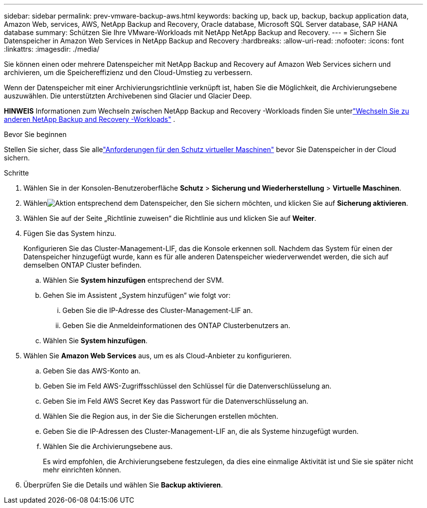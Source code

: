 ---
sidebar: sidebar 
permalink: prev-vmware-backup-aws.html 
keywords: backing up, back up, backup, backup application data, Amazon Web, services, AWS, NetApp Backup and Recovery, Oracle database, Microsoft SQL Server database, SAP HANA database 
summary: Schützen Sie Ihre VMware-Workloads mit NetApp NetApp Backup and Recovery. 
---
= Sichern Sie Datenspeicher in Amazon Web Services in NetApp Backup and Recovery
:hardbreaks:
:allow-uri-read: 
:nofooter: 
:icons: font
:linkattrs: 
:imagesdir: ./media/


[role="lead"]
Sie können einen oder mehrere Datenspeicher mit NetApp Backup and Recovery auf Amazon Web Services sichern und archivieren, um die Speichereffizienz und den Cloud-Umstieg zu verbessern.

Wenn der Datenspeicher mit einer Archivierungsrichtlinie verknüpft ist, haben Sie die Möglichkeit, die Archivierungsebene auszuwählen.  Die unterstützten Archivebenen sind Glacier und Glacier Deep.

[]
====
*HINWEIS* Informationen zum Wechseln zwischen NetApp Backup and Recovery -Workloads finden Sie unterlink:br-start-switch-ui.html["Wechseln Sie zu anderen NetApp Backup and Recovery -Workloads"] .

====
.Bevor Sie beginnen
Stellen Sie sicher, dass Sie allelink:prev-vmware-prereqs.html["Anforderungen für den Schutz virtueller Maschinen"] bevor Sie Datenspeicher in der Cloud sichern.

.Schritte
. Wählen Sie in der Konsolen-Benutzeroberfläche *Schutz* > *Sicherung und Wiederherstellung* > *Virtuelle Maschinen*.
. Wählenimage:icon-action.png["Aktion"] entsprechend dem Datenspeicher, den Sie sichern möchten, und klicken Sie auf *Sicherung aktivieren*.
. Wählen Sie auf der Seite „Richtlinie zuweisen“ die Richtlinie aus und klicken Sie auf *Weiter*.
. Fügen Sie das System hinzu.
+
Konfigurieren Sie das Cluster-Management-LIF, das die Konsole erkennen soll.  Nachdem das System für einen der Datenspeicher hinzugefügt wurde, kann es für alle anderen Datenspeicher wiederverwendet werden, die sich auf demselben ONTAP Cluster befinden.

+
.. Wählen Sie *System hinzufügen* entsprechend der SVM.
.. Gehen Sie im Assistent „System hinzufügen“ wie folgt vor:
+
... Geben Sie die IP-Adresse des Cluster-Management-LIF an.
... Geben Sie die Anmeldeinformationen des ONTAP Clusterbenutzers an.


.. Wählen Sie *System hinzufügen*.


. Wählen Sie *Amazon Web Services* aus, um es als Cloud-Anbieter zu konfigurieren.
+
.. Geben Sie das AWS-Konto an.
.. Geben Sie im Feld AWS-Zugriffsschlüssel den Schlüssel für die Datenverschlüsselung an.
.. Geben Sie im Feld AWS Secret Key das Passwort für die Datenverschlüsselung an.
.. Wählen Sie die Region aus, in der Sie die Sicherungen erstellen möchten.
.. Geben Sie die IP-Adressen des Cluster-Management-LIF an, die als Systeme hinzugefügt wurden.
.. Wählen Sie die Archivierungsebene aus.
+
Es wird empfohlen, die Archivierungsebene festzulegen, da dies eine einmalige Aktivität ist und Sie sie später nicht mehr einrichten können.



. Überprüfen Sie die Details und wählen Sie *Backup aktivieren*.

